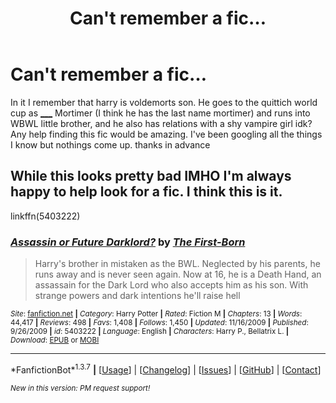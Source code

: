 #+TITLE: Can't remember a fic...

* Can't remember a fic...
:PROPERTIES:
:Author: Itsmediooo
:Score: 4
:DateUnix: 1463515187.0
:DateShort: 2016-May-18
:FlairText: Request
:END:
In it I remember that harry is voldemorts son. He goes to the quittich world cup as _____ Mortimer (I think he has the last name mortimer) and runs into WBWL little brother, and he also has relations with a shy vampire girl idk? Any help finding this fic would be amazing. I've been googling all the things I know but nothings come up. thanks in advance


** While this looks pretty bad IMHO I'm always happy to help look for a fic. I think this is it.

linkffn(5403222)
:PROPERTIES:
:Author: MagisterPita
:Score: 1
:DateUnix: 1463613827.0
:DateShort: 2016-May-19
:END:

*** [[http://www.fanfiction.net/s/5403222/1/][*/Assassin or Future Darklord?/*]] by [[https://www.fanfiction.net/u/2079162/The-First-Born][/The First-Born/]]

#+begin_quote
  Harry's brother in mistaken as the BWL. Neglected by his parents, he runs away and is never seen again. Now at 16, he is a Death Hand, an assassain for the Dark Lord who also accepts him as his son. With strange powers and dark intentions he'll raise hell
#+end_quote

^{/Site/: [[http://www.fanfiction.net/][fanfiction.net]] *|* /Category/: Harry Potter *|* /Rated/: Fiction M *|* /Chapters/: 13 *|* /Words/: 44,417 *|* /Reviews/: 498 *|* /Favs/: 1,408 *|* /Follows/: 1,450 *|* /Updated/: 11/16/2009 *|* /Published/: 9/26/2009 *|* /id/: 5403222 *|* /Language/: English *|* /Characters/: Harry P., Bellatrix L. *|* /Download/: [[http://www.p0ody-files.com/ff_to_ebook/ffn-bot/index.php?id=5403222&source=ff&filetype=epub][EPUB]] or [[http://www.p0ody-files.com/ff_to_ebook/ffn-bot/index.php?id=5403222&source=ff&filetype=mobi][MOBI]]}

--------------

*FanfictionBot*^{1.3.7} *|* [[[https://github.com/tusing/reddit-ffn-bot/wiki/Usage][Usage]]] | [[[https://github.com/tusing/reddit-ffn-bot/wiki/Changelog][Changelog]]] | [[[https://github.com/tusing/reddit-ffn-bot/issues/][Issues]]] | [[[https://github.com/tusing/reddit-ffn-bot/][GitHub]]] | [[[https://www.reddit.com/message/compose?to=%2Fu%2Ftusing][Contact]]]

^{/New in this version: PM request support!/}
:PROPERTIES:
:Author: FanfictionBot
:Score: 1
:DateUnix: 1463613883.0
:DateShort: 2016-May-19
:END:
